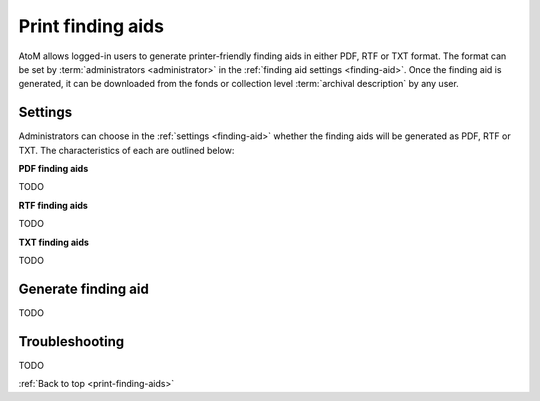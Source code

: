 .. _print-finding-aids:

==================
Print finding aids
==================

AtoM allows logged-in users to generate printer-friendly finding aids in either
PDF, RTF or TXT format. The format can be set by :term:`administrators <administrator>`
in the :ref:`finding aid settings <finding-aid>`. Once the finding aid is
generated, it can be downloaded from the fonds or collection level
:term:`archival description` by any user.

.. seealso::

   :ref:`Create and print file reports <create-file-list-report-print>`

   :ref:`Create and print item reports <create-item-list-report-print>`.

Settings
========

Administrators can choose in the :ref:`settings <finding-aid>` whether the
finding aids will be generated as PDF, RTF or TXT. The characteristics of each
are outlined below:

**PDF finding aids**

TODO

**RTF finding aids**

TODO

**TXT finding aids**

TODO

Generate finding aid
====================

TODO


Troubleshooting
===============

TODO

:ref:`Back to top <print-finding-aids>`
